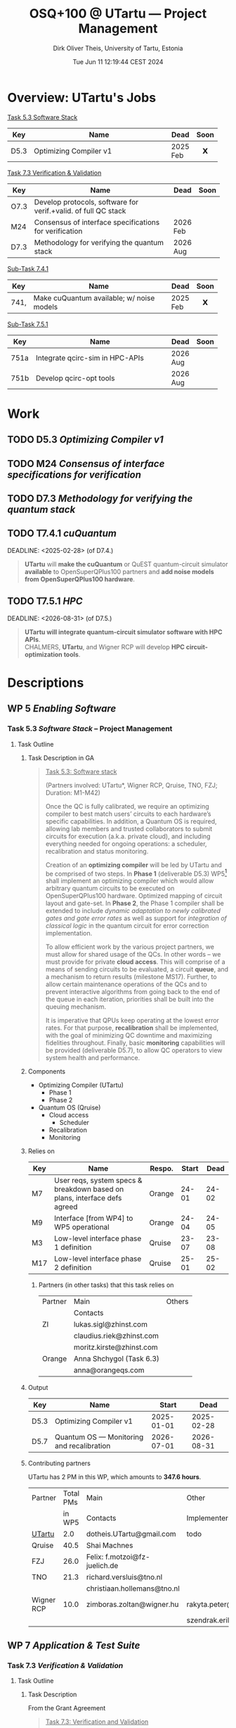 #+TITLE:  OSQ+100 @ UTartu — Project Management
:SET_STUFF_UP:
#+AUTHOR: Dirk Oliver Theis, University of Tartu, Estonia
#+EMAIL:  dotheis.UTartu@gmail.com
#+DATE:   Tue Jun 11 12:19:44 CEST 2024
#+STARTUP: latexpreview
#+STARTUP: show2levels
#+SEQ_TODO: TODO NOW CONT ARGH ↘️ | DONE
#+COLUMNS: %70ITEM %TODO
#+BEGIN_COMMENT
Sparse tree showing all items that are not done: C-c / t
#+END_COMMENT
:END:

* Overview: UTartu's Jobs

      _Task 5.3 Software Stack_

      | Key  | Name                   | Dead     | Soon |
      |------+------------------------+----------+------|
      | D5.3 | Optimizing Compiler v1 | 2025 Feb |  𝗫   |
      |      | <62>                   |          | <c>  |


      _Task 7.3 Verification & Validation_

      | Key  | Name                                                           | Dead     | Soon |
      |------+----------------------------------------------------------------+----------+------|
      | O7.3 | Develop protocols, software for verif.+valid. of full QC stack |          |      |
      | M24  | Consensus of interface specifications for verification         | 2026 Feb |      |
      | D7.3 | Methodology for verifying the quantum stack                    | 2026 Aug |      |
      |      | <64>                                                           |          | <c>  |

      _Sub-Task 7.4.1_

      | Key  | Name                                      | Dead     | Soon |
      |------+-------------------------------------------+----------+------|
      | 741, | Make cuQuantum available; w/ noise models | 2025 Feb |  𝗫   |
      |      | <62>                                      |          | <c>  |


      _Sub-Task 7.5.1_

      | Key  | Name                            | Dead     | Soon |
      |------+---------------------------------+----------+------|
      | 751a | Integrate qcirc-sim in HPC-APIs | 2026 Aug |      |
      | 751b | Develop qcirc-opt tools         | 2026 Aug |      |
      |      | <62>                            |          | <c>  |


* Work
** TODO D5.3   /Optimizing Compiler v1/
   DEADLINE: <2025-02-28>
** TODO M24    /Consensus of interface specifications for verification/
   DEADLINE: <2026-02-28>
** TODO D7.3   /Methodology for verifying the quantum stack/
   DEADLINE: <2026-08-31>
** TODO T7.4.1 /cuQuantum/
   DEADLINE: <2025-02-28> (of D7.4.)

      #+BEGIN_QUOTE
      *UTartu* will *make the cuQuantum* or QuEST quantum-circuit simulator *available* to OpenSuperQPlus100
      partners and *add noise models from OpenSuperQPlus100 hardware*.
      #+END_QUOTE

** TODO T7.5.1 /HPC/
   DEADLINE: <2026-08-31> (of D7.5.)

      #+BEGIN_QUOTE
      *UTartu will integrate quantum-circuit simulator software with HPC APIs*. \\
      CHALMERS, *UTartu*, and Wigner RCP will develop *HPC circuit-optimization tools*.
      #+END_QUOTE


* Descriptions
** WP 5 /Enabling Software/
*** Task 5.3 /Software Stack/ -- Project Management
**** Task Outline
***** Task Description in GA

   #+BEGIN_QUOTE
      _Task 5.3: Software stack_

      (Partners involved: UTartu*, Wigner RCP, Qruise, TNO, FZJ; Duration: M1-M42)

      Once the QC is fully calibrated, we require an optimizing compiler to best match users’ circuits to each
      hardware’s specific capabilities.  In addition, a Quantum OS is required, allowing lab members and trusted
      collaborators to submit circuits for execution (a.k.a. private cloud), and including everything needed for
      ongoing operations: a scheduler, recalibration and status monitoring.

      Creation of an *optimizing compiler* will be led by UTartu and be comprised of two steps.  In *Phase 1*
      (deliverable D5.3) WP5[fn:1] shall implement an optimizing compiler which would allow arbitrary quantum circuits to
      be executed on OpenSuperQPlus100 hardware.  Optimized mapping of circuit layout and gate-set.  In *Phase 2*,
      the Phase 1 compiler shall be extended to include /dynamic adaptation to newly calibrated gates and gate
      error rates/ as well as support for /integration of classical logic/ in the quantum circuit for error
      correction implementation.

      To allow efficient work by the various project partners, we must allow for shared usage of the QCs.  In other
      words – we must provide for private *cloud access*.  This will comprise of a means of sending circuits to be
      evaluated, a circuit *queue*, and a mechanism to return results (milestone MS17).  Further, to allow certain
      maintenance operations of the QCs and to prevent interactive algorithms from going back to the end of the
      queue in each iteration, priorities shall be built into the queuing mechanism.

      It is imperative that QPUs keep operating at the lowest error rates.  For that purpose, *recalibration* shall
      be implemented, with the goal of minimizing QC downtime and maximizing fidelities throughout.  Finally, basic
      *monitoring* capabilities will be provided (deliverable D5.7), to allow QC operators to view system health
      and performance.
   #+END_QUOTE

[fn:1] I fixed a typo here: The GA says "WP4".
***** Components

    * Optimizing Compiler (UTartu)
      + Phase 1
      + Phase 2

    * Quantum OS (Qruise)
      + Cloud access
        - Scheduler
      + Recalibration
      + Monitoring

***** Relies on

    | Key | Name                                                                      | Respo. | Start |  Dead |
    |-----+---------------------------------------------------------------------------+--------+-------+-------|
    | M7  | User reqs, system specs & breakdown based on plans, interface defs agreed | Orange | 24-01 | 24-02 |
    | M9  | Interface [from WP4] to WP5 operational                                   | Orange | 24-04 | 24-05 |
    | M3  | Low-level interface phase 1 definition                                    | Qruise | 23-07 | 23-08 |
    | M17 | Low-level interface phase 2 definition                                    | Qruise | 25-01 | 25-02 |

****** Partners (in other tasks) that this task relies on

     | Partner | Main                     | Others |
     |         | Contacts                 |        |
     |---------+--------------------------+--------|
     | ZI      | lukas.sigl@zhinst.com    |        |
     |         | claudius.riek@zhinst.com |        |
     |         | moritz.kirste@zhinst.com |        |
     |---------+--------------------------+--------|
     | Orange  | Anna Shchygol (Task 6.3) |        |
     |         | anna@orangeqs.com        |        |
     |---------+--------------------------+--------|

***** Output

    | Key  | Name                                      |      Start |       Dead |
    |------+-------------------------------------------+------------+------------|
    | D5.3 | Optimizing Compiler v1                    | 2025-01-01 | 2025-02-28 |
    | D5.7 | Quantum OS — Monitoring and recalibration | 2026-07-01 | 2026-08-31 |

***** Contributing partners

    UTartu has 2 PM in this WP, which amounts to *347.6 hours*.


    | Partner    | Total PMs | Main                          | Other                        |
    |            |    in WP5 | Contacts                      | Implementers                 |
    |------------+-----------+-------------------------------+------------------------------|
    | _UTartu_   |       2.0 | dotheis.UTartu@gmail.com      | todo                         |
    |------------+-----------+-------------------------------+------------------------------|
    | Qruise     |      40.5 | Shai Machnes                  |                              |
    |------------+-----------+-------------------------------+------------------------------|
    | FZJ        |      26.0 | Felix: f.motzoi@fz-juelich.de |                              |
    |------------+-----------+-------------------------------+------------------------------|
    | TNO        |      21.3 | richard.versluis@tno.nl       |                              |
    |            |           | christiaan.hollemans@tno.nl   |                              |
    |------------+-----------+-------------------------------+------------------------------|
    | Wigner RCP |      10.0 | zimboras.zoltan@wigner.hu     | rakyta.peter@wigner.mta.hu   |
    |            |           |                               | szendrak.erika@wigner.mta.hu |
    |------------+-----------+-------------------------------+------------------------------|

** WP 7 /Application & Test Suite/
*** Task 7.3 /Verification & Validation/
**** Task Outline
***** Task Description

   From the Grant Agreement

   #+BEGIN_QUOTE
      _Task 7.3: Verification and Validation_

      (Partners involved: UTartu*, UPV/EHU, CHALMERS, FZJ, Qruise, Duration: month 1-42)

      The levels of the enabling software stack communicate via interfaces.  This task is concerned with (a)
      *validating* that the top-level interfaces meet the requirements for application quantum software, including
      quantum gates/circuits with fault tolerance, and (b) *verifying* that the implementations match the
      specifications.  CHALMERS and UPV/EHU will do (a) as /part of their development of application software/ as
      part of the test suite in Tasks 7.1 and 7.2., scheduling it to match the timelines for those tasks.  The
      results of Task 7.3 will be applied at *test nodes* in Task 1.2.  FZJ, Qruise, and UTartu will /develop
      methodology/ for verifying the correctness of the implementations (D7.3 in M42; candidate methods will be
      identified by M6, implementation and validation of the software will begin before M24).  For levels of the
      software stack that link classical input to classical output (e.g., optimization phases in the quantum
      compiler), /quantum simulation/ will be deployed (see Task 7.5).  For the levels of the software stack that
      directly communicate with the control hardware, process tomography and randomized benchmarking, *et cetera*,
      will be used.  CHALMERS will assist with state and process tomography.
   #+END_QUOTE
***** Components

    * Validation (UPV/EHU, CHALMERS)
    * Verification (FZJ, Qruise, UTartu)

***** Relies on

    | Key | Name                                                                      | Respo. | Start |  Dead |
    |-----+---------------------------------------------------------------------------+--------+-------+-------|
    | M7  | User reqs, system specs & breakdown based on plans, interface defs agreed | Orange | 24-01 | 24-02 |

***** Output

    | Key  | Name                                                           |      Start |       Dead |
    |------+----------------------------------------------------------------+------------+------------|
    | O7.3 | Develop protocols, software for verif.+valid. of full QC stack |        n/a |        n/a |
    | M24  | Consensus of interface specifications for verification         | 2026-01-01 | 2026-02-28 |
    | D7.3 | Methodology for verifying the quantum stack                    | 2026-07-01 | 2026-08-31 |

***** Contributing partners

      | Partner    | Total PMs |
      |            | in WP7    |
      |------------+-----------|
      | _UTartu_   | 36        |
      | FZJ        | 70        |
      | CHALMERS   | 54        |
      | UPV/EHU    | 38        |
      | Qruise     | 0         |

*** Sub-task 7.4.1 /Generic simulator with simple noise models/
**** Task description

      From Grant Agreement: (highlight & paragraph break mine):

      #+BEGIN_QUOTE
      *UTartu* will *make the cuQuantum* or QuEST quantum-circuit simulator *available* to OpenSuperQPlus100
      partners and *add noise models from OpenSuperQPlus100 hardware*.

      CHALMERS will survey alternative quantum-circuit simulators. Wigner RCP will create infrastructure for
      testing of sampling algorithms and quantum-kernel-based algorithms, using FPGA-based dataflow engines.
      #+END_QUOTE

*** Sub-task 7.5.1 /HPC connection/
**** Task description
      #+BEGIN_QUOTE
      HPC methods will play a key role in enabling testing and use of quantum computers, both for simulation of
      them (Task 7.4) and as part of hybrid quantum-classical algorithms (Task 7.1).  This task will be aligned
      with the NordIQuEst and EuroHPC projects; CHALMERS and UTartu will be liaisons to NordIQuEst, and FZJ and
      CHALMERS will be liaisons to EuroHPC.

      *UTartu will integrate quantum-circuit simulator software with HPC APIs*.

      CHALMERS, *UTartu*, and Wigner RCP will develop *HPC circuit-optimization tools*.

      FZJ and CHALMERS will develop tools for hybrid quantum algorithms (VQAs) with possible extensions to
      multi-HPC - multi-QC systems.
      #+END_QUOTE

      * »The techniques and their impact on other tasks will be described in a report (D7.5).«
      * Due: 2026-08-31


* Reports etc
** Budapest 2024-06
*** NOW WP5
      * /»short *presentation* (no more than 8-10 minutes please) to bring everybody up to speed on your
        institute's WP5 contributions.«/

      * From other funding sources: Started work on
        + Review of existing IRs for lattice surgery
        + Review of existing MLIR-for-quantum compiler technology
        + Create MLIR-based lattice surgery IR
        + Create MLIR-based quantum-classical low-level IR ("Pauli Assembler")
        + Develop lattice surgery compiler.

*** WP7 [3/3]
      * [X] Presentation about Task 7.3
      * [X] 1 slide for sub-task 7.4.1
      * [X] 1 slide for sub-task 7.5.1


* End Of File
# Local Variables:
# fill-column: 115
# End:
